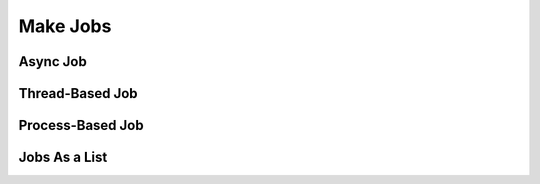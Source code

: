 Make Jobs
=========

Async Job
---------

Thread-Based Job
----------------

Process-Based Job
-----------------

Jobs As a List
--------------
